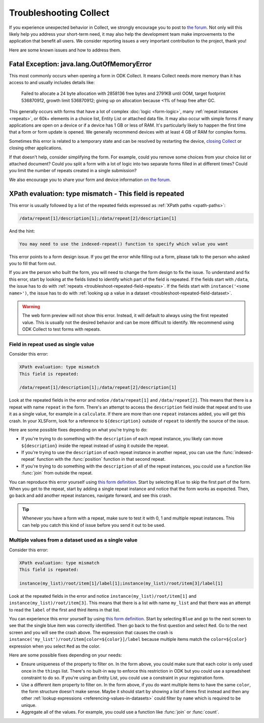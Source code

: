 .. spelling:word-list::
    lang
    OutOfMemoryError

Troubleshooting Collect
========================

If you experience unexpected behavior in Collect, we strongly encourage you to post to `the forum <https://forum.getodk.org/>`_. Not only will this likely help you address your short-term need, it may also help the development team make improvements to the application that benefit all users. We consider reporting issues a very important contribution to the project, thank you!

Here are some known issues and how to address them.

Fatal Exception: java.lang.OutOfMemoryError
-------------------------------------------

This most commonly occurs when opening a form in ODK Collect. It means Collect needs more memory than it has access to and usually includes details like:

  Failed to allocate a 24 byte allocation with 2858136 free bytes and 2791KB until OOM, target footprint 536870912, growth limit 536870912; giving up on allocation because <1% of heap free after GC.

This generally occurs with forms that have a lot of complex :doc:`logic <form-logic>`, many :ref:`repeat instances <repeats>`, or 60k+ elements in a choice list, Entity List or attached data file. It may also occur with simple forms if many applications are open on a device or if a device has 1 GB or less of RAM. It's particularly likely to happen the first time that a form or form update is opened. We generally recommend devices with at least 4 GB of RAM for complex forms.

Sometimes this error is related to a temporary state and can be resolved by restarting the device, `closing Collect <https://support.google.com/android/answer/9079646?hl=en#zippy=%2Cclose-apps>`_ or closing other applications.

If that doesn't help, consider simplifying the form. For example, could you remove some choices from your choice list or attached document? Could you split a form with a lot of logic into two separate forms filled in at different times? Could you limit the number of repeats created in a single submission?

We also encourage you to share your form and device information `on the forum <https://forum.getodk.org/>`_.

.. _troubleshoot-field-repeated:

XPath evaluation: type mismatch - This field is repeated
---------------------------------------------------------

This error is usually followed by a list of the repeated fields expressed as :ref:`XPath paths <xpath-paths>`:

.. code-block:: xml

  /data/repeat[1]/description[1];/data/repeat[2]/description[1]

And the hint:

.. code-block:: java

  You may need to use the indexed-repeat() function to specify which value you want

This error points to a form design issue. If you get the error while filling out a form, please talk to the person who asked you to fill that form out.

If you are the person who built the form, you will need to change the form design to fix the issue. To understand and fix this error, start by looking at the fields listed to identify which part of the field is repeated. If the fields start with ``/data``, the issue has to do with :ref:`repeats <troubleshoot-repeated-field-repeats>`. If the fields start with ``instance('<some name>')``, the issue has to do with :ref:`looking up a value in a dataset <troubleshoot-repeated-field-dataset>`.

.. warning::

  The web form preview will not show this error. Instead, it will default to always using the first repeated value. This is usually not the desired behavior and can be more difficult to identify. We recommend using ODK Collect to test forms with repeats.

.. _troubleshoot-repeated-field-repeats:

Field in repeat used as single value
~~~~~~~~~~~~~~~~~~~~~~~~~~~~~~~~~~~~~

Consider this error:

.. code-block:: xml

  XPath evaluation: type mismatch
  This field is repeated:

  /data/repeat[1]/description[1];/data/repeat[2]/description[1]

Look at the repeated fields in the error and notice ``/data/repeat[1]`` and ``/data/repeat[2]``. This means that there is a repeat with name ``repeat`` in the form. There's an attempt to access the ``description`` field inside that repeat and to use it as a single value, for example in a ``calculate``. If there are more than one ``repeat`` instances added, you will get this crash. In your XLSForm, look for a reference to ``${description}`` outside of ``repeat`` to identify the source of the issue.

Here are some possible fixes depending on what you're trying to do:

* If you're trying to do something with the ``description`` of each repeat instance, you likely can move ``${description}`` inside the repeat instead of using it outside the repeat.
* If you're trying to use the ``description`` of each repeat instance in another repeat, you can use the :func:`indexed-repeat` function with the :func:`position` function in that second repeat.
* If you're trying to do something with the ``description`` of all of the repeat instances, you could use a function like :func:`join` from outside the repeat.

You can reproduce this error yourself using `this form definition <https://docs.google.com/spreadsheets/d/1GK8CNawKlDiAx9M4y3df_7gtMQPHshdQ9Bc0fUENzU8/edit?gid=1068911091#gid=1068911091>`__. Start by selecting ``Blue`` to skip the first part of the form. When you get to the repeat, start by adding a single repeat instance and notice that the form works as expected. Then, go back and add another repeat instances, navigate forward, and see this crash.

.. tip::

  Whenever you have a form with a repeat, make sure to test it with 0, 1 and multiple repeat instances. This can help you catch this kind of issue before you send it out to be used.

.. _troubleshoot-repeated-field-dataset:

Multiple values from a dataset used as a single value
~~~~~~~~~~~~~~~~~~~~~~~~~~~~~~~~~~~~~~~~~~~~~~~~~~~~~~

Consider this error:

.. code-block:: xml

  XPath evaluation: type mismatch
  This field is repeated:

  instance(my_list)/root/item[1]/label[1];instance(my_list)/root/item[3]/label[1]

Look at the repeated fields in the error and notice ``instance(my_list)/root/item[1]`` and ``instance(my_list)/root/item[3]``. This means that there is a list with name ``my_list`` and that there was an attempt to read the ``label`` of the first and third items in that list.

You can experience this error yourself by using `this form definition <https://docs.google.com/spreadsheets/d/1GK8CNawKlDiAx9M4y3df_7gtMQPHshdQ9Bc0fUENzU8/edit?gid=1068911091#gid=1068911091>`__. Start by selecting ``Blue`` and go to the next screen to see that the single blue item was correctly identified. Then go back to the first question and select ``Red``. Go to the next screen and you will see the crash above. The expression that causes the crash is ``instance('my_list')/root/item[color=${color}]/label`` because multiple items match the ``color=${color}`` expression when you select ``Red`` as the color.

Here are some possible fixes depending on your needs:

* Ensure uniqueness of the property to filter on. In the form above, you could make sure that each color is only used once in the ``things`` list. There's no built-in way to enforce this restriction in ODK but you could use a spreadsheet constraint to do so. If you're using an Entity List, you could use a constraint in your registration form.
* Use a different item property to filter on. In the form above, if you do want multiple items to have the same ``color``, the form structure doesn't make sense. Maybe it should start by showing a list of items first instead and then any other :ref:`lookup expressions <referencing-values-in-datasets>` could filter by ``name`` which is required to be unique.
* Aggregate all of the values. For example, you could use a function like :func:`join` or :func:`count`.
